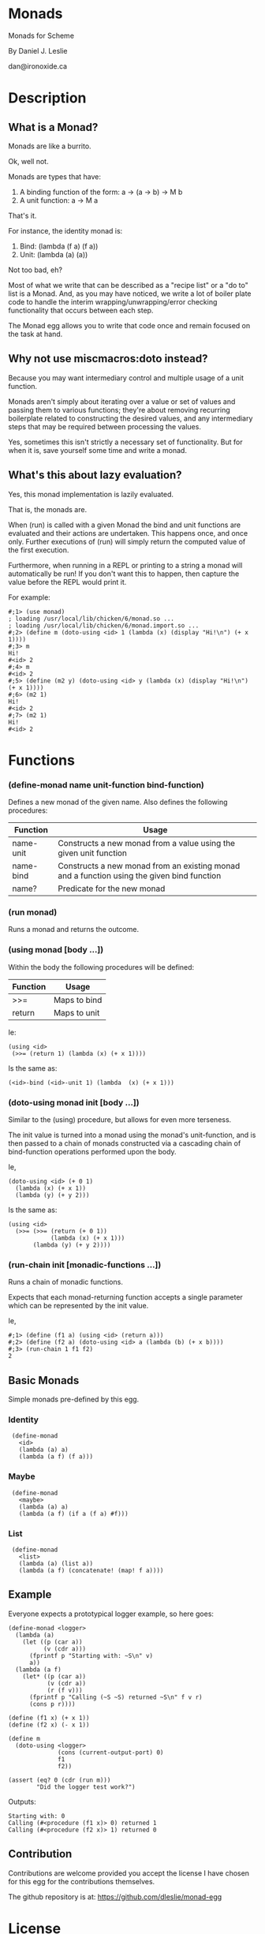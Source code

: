 * Monads

Monads for Scheme

By Daniel J. Leslie

dan@ironoxide.ca

* Description

** What is a Monad?

Monads are like a burrito.

Ok, well not.

Monads are types that have:

1. A binding function of the form: a -> (a -> b) -> M b
2. A unit function: a -> M a

That's it.

For instance, the identity monad is:

1. Bind: (lambda (f a) (f a))
2. Unit: (lambda (a) (a))

Not too bad, eh?

Most of what we write that can be described as a "recipe list" or a "do to" list is a Monad. And, as you may have noticed, we write a lot of boiler plate code to handle the interim wrapping/unwrapping/error checking functionality that occurs between each step.

The Monad egg allows you to write that code once and remain focused on the task at hand.

** Why not use miscmacros:doto instead?

Because you may want intermediary control and multiple usage of a unit function.

Monads aren't simply about iterating over a value or set of values and passing them to various functions; they're about removing recurring boilerplate related to constructing the desired values, and any intermediary steps that may be required between processing the values.

Yes, sometimes this isn't strictly a necessary set of functionality. But for when it is, save yourself some time and write a monad.

** What's this about lazy evaluation?

Yes, this monad implementation is lazily evaluated.

That is, the monads are.

When (run) is called with a given Monad the bind and unit functions are evaluated and their actions are undertaken. This happens once, and once only. Further executions of (run) will simply return the computed value of the first execution.

Furthermore, when running in a REPL or printing to a string a monad will automatically be run!
If you don't want this to happen, then capture the value before the REPL would print it.

For example:
: #;1> (use monad)
: ; loading /usr/local/lib/chicken/6/monad.so ...
: ; loading /usr/local/lib/chicken/6/monad.import.so ...
: #;2> (define m (doto-using <id> 1 (lambda (x) (display "Hi!\n") (+ x 1))))
: #;3> m
: Hi!
: #<id> 2
: #;4> m
: #<id> 2
: #;5> (define (m2 y) (doto-using <id> y (lambda (x) (display "Hi!\n") (+ x 1))))
: #;6> (m2 1)
: Hi!
: #<id> 2
: #;7> (m2 1)
: Hi!
: #<id> 2

* Functions

*** (define-monad name unit-function bind-function)

Defines a new monad of the given name. Also defines the following procedures:

| Function  | Usage                                                                                      |
|-----------+--------------------------------------------------------------------------------------------|
| name-unit | Constructs a new monad from a value using the given unit function                          |
| name-bind | Constructs a new monad from an existing monad and a function using the given bind function |
| name?     | Predicate for the new monad                                                                |

*** (run monad)

Runs a monad and returns the outcome.

*** (using monad [body ...])

Within the body the following procedures will be defined:

| Function | Usage        |
|----------+--------------|
| >>=      | Maps to bind |
| return   | Maps to unit |

Ie:

: (using <id>
:  (>>= (return 1) (lambda (x) (+ x 1))))

Is the same as:

: (<id>-bind (<id>-unit 1) (lambda  (x) (+ x 1)))

*** (doto-using monad init [body ...])

Similar to the (using) procedure, but allows for even more terseness.

The init value is turned into a monad using the monad's unit-function, and is then passed to a chain of monads constructed via a cascading chain of bind-function operations performed upon the body.

Ie,

: (doto-using <id> (+ 0 1)
:   (lambda (x) (+ x 1))
:   (lambda (y) (+ y 2)))

Is the same as:

: (using <id>
:   (>>= (>>= (return (+ 0 1)) 
:             (lambda (x) (+ x 1)))
:        (lambda (y) (+ y 2))))

*** (run-chain init [monadic-functions ...])

Runs a chain of monadic functions.

Expects that each monad-returning function accepts a single parameter which can be represented by the init value.

Ie,

: #;1> (define (f1 a) (using <id> (return a)))
: #;2> (define (f2 a) (doto-using <id> a (lambda (b) (+ x b))))
: #;3> (run-chain 1 f1 f2)
: 2

** Basic Monads

Simple monads pre-defined by this egg.

*** Identity

:  (define-monad
:    <id>
:    (lambda (a) a)
:    (lambda (a f) (f a)))

*** Maybe

:  (define-monad
:    <maybe>
:    (lambda (a) a)
:    (lambda (a f) (if a (f a) #f)))

*** List

:  (define-monad
:    <list>
:    (lambda (a) (list a))
:    (lambda (a f) (concatenate! (map! f a))))

** Example

Everyone expects a prototypical logger example, so here goes:

: (define-monad <logger>
:   (lambda (a) 
:     (let ((p (car a))
:           (v (cdr a)))
:       (fprintf p "Starting with: ~S\n" v)
:       a))
:   (lambda (a f)
:     (let* ((p (car a))
:            (v (cdr a))
:            (r (f v)))
:       (fprintf p "Calling (~S ~S) returned ~S\n" f v r)
:       (cons p r))))
: 
: (define (f1 x) (+ x 1))
: (define (f2 x) (- x 1))
: 
: (define m
:   (doto-using <logger> 
:               (cons (current-output-port) 0) 
:               f1 
:               f2))
: 
: (assert (eq? 0 (cdr (run m)))
:         "Did the logger test work?")

Outputs:

: Starting with: 0
: Calling (#<procedure (f1 x)> 0) returned 1
: Calling (#<procedure (f2 x)> 1) returned 0

** Contribution

Contributions are welcome provided you accept the license I have chosen for this egg for the contributions themselves.

The github repository is at: https://github.com/dleslie/monad-egg

* License

Copyright 2012 Daniel J. Leslie. All rights reserved.

Redistribution and use in source and binary forms, with or without modification, are
permitted provided that the following conditions are met:

   1. Redistributions of source code must retain the above copyright notice, this list of
      conditions and the following disclaimer.

   2. Redistributions in binary form must reproduce the above copyright notice, this list
      of conditions and the following disclaimer in the documentation and/or other materials
      provided with the distribution.

THIS SOFTWARE IS PROVIDED BY DANIEL J. LESLIE ''AS IS'' AND ANY EXPRESS OR IMPLIED
WARRANTIES, INCLUDING, BUT NOT LIMITED TO, THE IMPLIED WARRANTIES OF MERCHANTABILITY AND
FITNESS FOR A PARTICULAR PURPOSE ARE DISCLAIMED. IN NO EVENT SHALL DANIEL J. LESLIE OR
CONTRIBUTORS BE LIABLE FOR ANY DIRECT, INDIRECT, INCIDENTAL, SPECIAL, EXEMPLARY, OR
CONSEQUENTIAL DAMAGES (INCLUDING, BUT NOT LIMITED TO, PROCUREMENT OF SUBSTITUTE GOODS OR
SERVICES; LOSS OF USE, DATA, OR PROFITS; OR BUSINESS INTERRUPTION) HOWEVER CAUSED AND ON
ANY THEORY OF LIABILITY, WHETHER IN CONTRACT, STRICT LIABILITY, OR TORT (INCLUDING
NEGLIGENCE OR OTHERWISE) ARISING IN ANY WAY OUT OF THE USE OF THIS SOFTWARE, EVEN IF
ADVISED OF THE POSSIBILITY OF SUCH DAMAGE.

The views and conclusions contained in the software and documentation are those of the
authors and should not be interpreted as representing official policies, either expressed
or implied, of Daniel J. Leslie.
